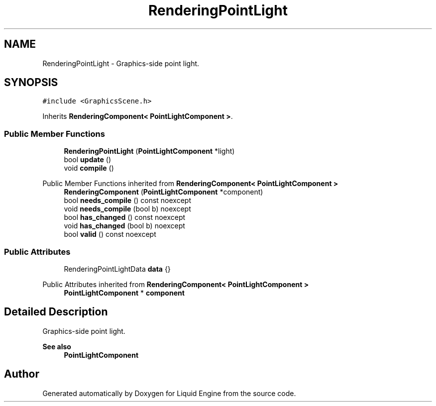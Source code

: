 .TH "RenderingPointLight" 3 "Wed Jul 9 2025" "Liquid Engine" \" -*- nroff -*-
.ad l
.nh
.SH NAME
RenderingPointLight \- Graphics-side point light\&.  

.SH SYNOPSIS
.br
.PP
.PP
\fC#include <GraphicsScene\&.h>\fP
.PP
Inherits \fBRenderingComponent< PointLightComponent >\fP\&.
.SS "Public Member Functions"

.in +1c
.ti -1c
.RI "\fBRenderingPointLight\fP (\fBPointLightComponent\fP *light)"
.br
.ti -1c
.RI "bool \fBupdate\fP ()"
.br
.ti -1c
.RI "void \fBcompile\fP ()"
.br
.in -1c

Public Member Functions inherited from \fBRenderingComponent< PointLightComponent >\fP
.in +1c
.ti -1c
.RI "\fBRenderingComponent\fP (\fBPointLightComponent\fP *component)"
.br
.ti -1c
.RI "bool \fBneeds_compile\fP () const noexcept"
.br
.ti -1c
.RI "void \fBneeds_compile\fP (bool b) noexcept"
.br
.ti -1c
.RI "bool \fBhas_changed\fP () const noexcept"
.br
.ti -1c
.RI "void \fBhas_changed\fP (bool b) noexcept"
.br
.ti -1c
.RI "bool \fBvalid\fP () const noexcept"
.br
.in -1c
.SS "Public Attributes"

.in +1c
.ti -1c
.RI "RenderingPointLightData \fBdata\fP {}"
.br
.in -1c

Public Attributes inherited from \fBRenderingComponent< PointLightComponent >\fP
.in +1c
.ti -1c
.RI "\fBPointLightComponent\fP * \fBcomponent\fP"
.br
.in -1c
.SH "Detailed Description"
.PP 
Graphics-side point light\&. 


.PP
\fBSee also\fP
.RS 4
\fBPointLightComponent\fP 
.RE
.PP


.SH "Author"
.PP 
Generated automatically by Doxygen for Liquid Engine from the source code\&.
